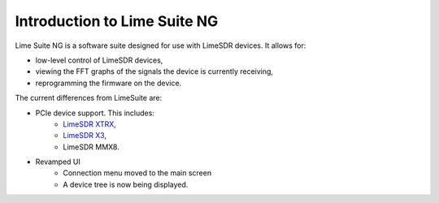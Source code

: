 Introduction to Lime Suite NG
=============================

Lime Suite NG is a software suite designed for use with LimeSDR devices.
It allows for:

- low-level control of LimeSDR devices,
- viewing the FFT graphs of the signals the device is currently receiving,
- reprogramming the firmware on the device.

The current differences from LimeSuite are:

..
    TODO: Update later on of more differences are noted
    TODO: Add MMX8 link when it exists

- PCIe device support. This includes:
    + `LimeSDR XTRX`_,
    + `LimeSDR X3`_,
    + LimeSDR MMX8.
- Revamped UI
    + Connection menu moved to the main screen
    + A device tree is now being displayed.

.. _LimeSDR XTRX: https://limesdr-xtrx.myriadrf.org/
.. _LimeSDR X3: https://limesdr-x3.myriadrf.org/
